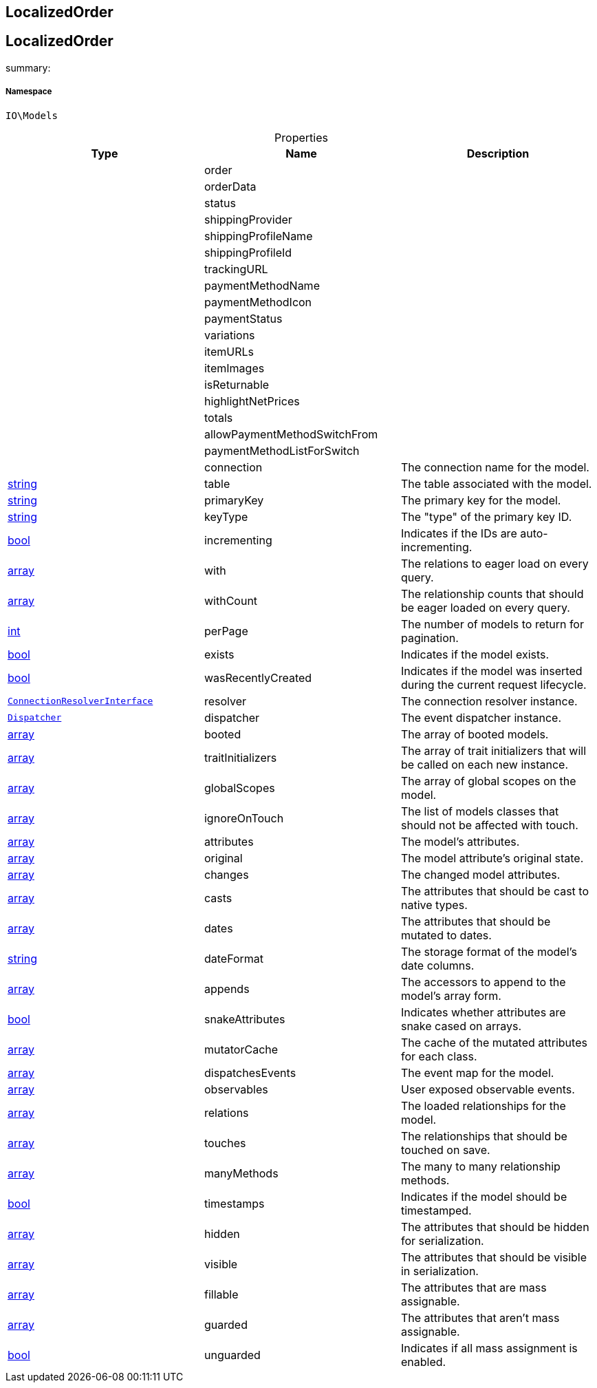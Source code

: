 :table-caption!:
:example-caption!:
:source-highlighter: prettify
:sectids!:

== LocalizedOrder


[[io__localizedorder]]
== LocalizedOrder

summary: 




===== Namespace

`IO\Models`





.Properties
|===
|Type |Name |Description

|
    |order
    |
|
    |orderData
    |
|
    |status
    |
|
    |shippingProvider
    |
|
    |shippingProfileName
    |
|
    |shippingProfileId
    |
|
    |trackingURL
    |
|
    |paymentMethodName
    |
|
    |paymentMethodIcon
    |
|
    |paymentStatus
    |
|
    |variations
    |
|
    |itemURLs
    |
|
    |itemImages
    |
|
    |isReturnable
    |
|
    |highlightNetPrices
    |
|
    |totals
    |
|
    |allowPaymentMethodSwitchFrom
    |
|
    |paymentMethodListForSwitch
    |
|
    |connection
    |The connection name for the model.
|link:http://php.net/string[string^]
    |table
    |The table associated with the model.
|link:http://php.net/string[string^]
    |primaryKey
    |The primary key for the model.
|link:http://php.net/string[string^]
    |keyType
    |The "type" of the primary key ID.
|link:http://php.net/bool[bool^]
    |incrementing
    |Indicates if the IDs are auto-incrementing.
|link:http://php.net/array[array^]
    |with
    |The relations to eager load on every query.
|link:http://php.net/array[array^]
    |withCount
    |The relationship counts that should be eager loaded on every query.
|link:http://php.net/int[int^]
    |perPage
    |The number of models to return for pagination.
|link:http://php.net/bool[bool^]
    |exists
    |Indicates if the model exists.
|link:http://php.net/bool[bool^]
    |wasRecentlyCreated
    |Indicates if the model was inserted during the current request lifecycle.
|        xref:Miscellaneous.adoc#miscellaneous_database_connectionresolverinterface[`ConnectionResolverInterface`]
    |resolver
    |The connection resolver instance.
|        xref:Miscellaneous.adoc#miscellaneous_events_dispatcher[`Dispatcher`]
    |dispatcher
    |The event dispatcher instance.
|link:http://php.net/array[array^]
    |booted
    |The array of booted models.
|link:http://php.net/array[array^]
    |traitInitializers
    |The array of trait initializers that will be called on each new instance.
|link:http://php.net/array[array^]
    |globalScopes
    |The array of global scopes on the model.
|link:http://php.net/array[array^]
    |ignoreOnTouch
    |The list of models classes that should not be affected with touch.
|link:http://php.net/array[array^]
    |attributes
    |The model's attributes.
|link:http://php.net/array[array^]
    |original
    |The model attribute's original state.
|link:http://php.net/array[array^]
    |changes
    |The changed model attributes.
|link:http://php.net/array[array^]
    |casts
    |The attributes that should be cast to native types.
|link:http://php.net/array[array^]
    |dates
    |The attributes that should be mutated to dates.
|link:http://php.net/string[string^]
    |dateFormat
    |The storage format of the model's date columns.
|link:http://php.net/array[array^]
    |appends
    |The accessors to append to the model's array form.
|link:http://php.net/bool[bool^]
    |snakeAttributes
    |Indicates whether attributes are snake cased on arrays.
|link:http://php.net/array[array^]
    |mutatorCache
    |The cache of the mutated attributes for each class.
|link:http://php.net/array[array^]
    |dispatchesEvents
    |The event map for the model.
|link:http://php.net/array[array^]
    |observables
    |User exposed observable events.
|link:http://php.net/array[array^]
    |relations
    |The loaded relationships for the model.
|link:http://php.net/array[array^]
    |touches
    |The relationships that should be touched on save.
|link:http://php.net/array[array^]
    |manyMethods
    |The many to many relationship methods.
|link:http://php.net/bool[bool^]
    |timestamps
    |Indicates if the model should be timestamped.
|link:http://php.net/array[array^]
    |hidden
    |The attributes that should be hidden for serialization.
|link:http://php.net/array[array^]
    |visible
    |The attributes that should be visible in serialization.
|link:http://php.net/array[array^]
    |fillable
    |The attributes that are mass assignable.
|link:http://php.net/array[array^]
    |guarded
    |The attributes that aren't mass assignable.
|link:http://php.net/bool[bool^]
    |unguarded
    |Indicates if all mass assignment is enabled.
|===

